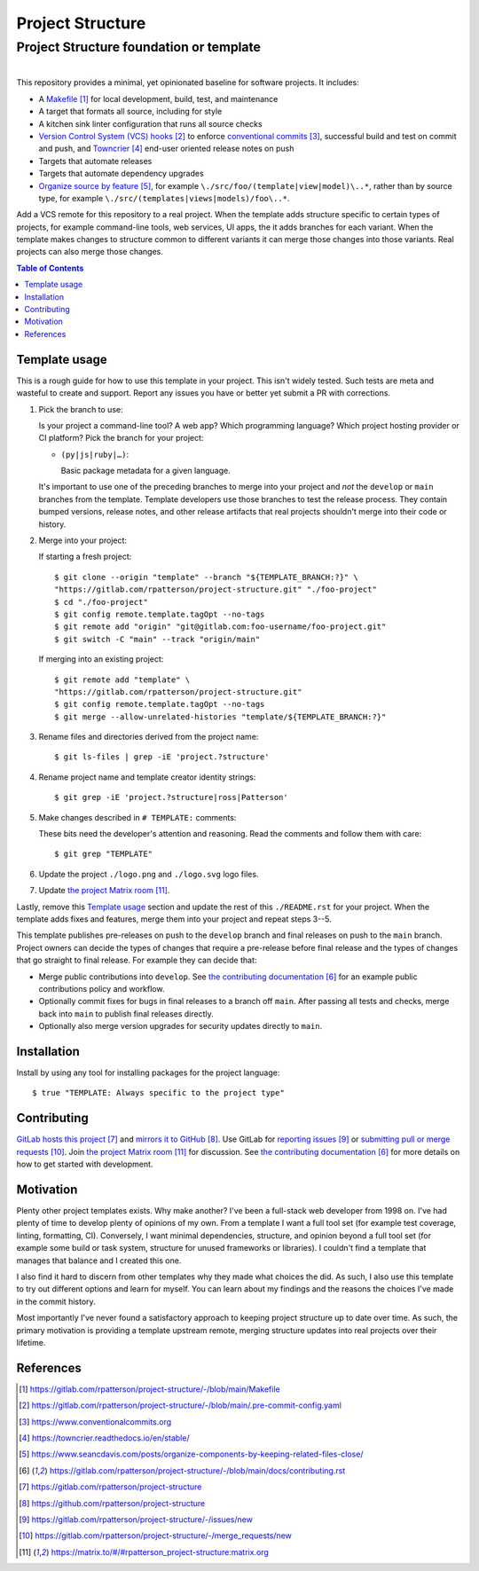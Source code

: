 .. SPDX-FileCopyrightText: 2023 Ross Patterson <me@rpatterson.net>
..
.. SPDX-License-Identifier: MIT

########################################################################################
Project Structure
########################################################################################
Project Structure foundation or template
****************************************************************************************

.. list-table::
   :class: borderless align-right

   * - .. figure:: https://api.reuse.software/badge/gitlab.com/rpatterson/project-structure
          :alt: Reuse license status
          :target: https://api.reuse.software/info/gitlab.com/rpatterson/project-structure

     - .. figure:: https://img.shields.io/keybase/pgp/rpatterson?logo=keybase
          :alt: KeyBase Pretty Good Privacy (PGP) key ID
          :target: https://keybase.io/rpatterson
       .. figure:: https://img.shields.io/github/followers/rpatterson?style=social
          :alt: GitHub followers count
          :target: https://github.com/rpatterson
       .. figure:: https://img.shields.io/liberapay/receives/rpatterson.svg?logo=liberapay
          :alt: LiberaPay donated per week
          :target: https://liberapay.com/rpatterson/donate
       .. figure:: https://img.shields.io/liberapay/patrons/rpatterson.svg?logo=liberapay
          :alt: LiberaPay patrons count
          :target: https://liberapay.com/rpatterson/donate


This repository provides a minimal, yet opinionated baseline for software projects. It
includes:

- A `Makefile`_ for local development, build, test, and maintenance
- A target that formats all source, including for style
- A kitchen sink linter configuration that runs all source checks
- `Version Control System (VCS) hooks`_ to enforce `conventional commits`_, successful
  build and test on commit and push, and `Towncrier`_ end-user oriented release notes on
  push
- Targets that automate releases
- Targets that automate dependency upgrades
- `Organize source by feature`_, for example ``\./src/foo/(template|view|model)\..*``,
  rather than by source type, for example
  ``\./src/(templates|views|models)/foo\..*``.

Add a VCS remote for this repository to a real project. When the template adds structure
specific to certain types of projects, for example command-line tools, web services, UI
apps, the it adds branches for each variant. When the template makes changes to
structure common to different variants it can merge those changes into those
variants. Real projects can also merge those changes.

.. _Makefile: https://gitlab.com/rpatterson/project-structure/-/blob/main/Makefile
.. _`Version Control System (VCS) hooks`:
   https://gitlab.com/rpatterson/project-structure/-/blob/main/.pre-commit-config.yaml
.. _`conventional commits`: https://www.conventionalcommits.org
.. _`Towncrier`: https://towncrier.readthedocs.io/en/stable/
.. _`Organize source by feature`:
   https://www.seancdavis.com/posts/organize-components-by-keeping-related-files-close/

.. include-end-before
.. contents:: Table of Contents
.. include-start-after


****************************************************************************************
Template usage
****************************************************************************************

This is a rough guide for how to use this template in your project. This isn't widely
tested. Such tests are meta and wasteful to create and support. Report any issues you
have or better yet submit a PR with corrections.

#. Pick the branch to use:

   Is your project a command-line tool? A web app? Which programming language? Which
   project hosting provider or CI platform? Pick the branch for your project:

   - ``(py|js|ruby|…)``:

     Basic package metadata for a given language.

   It's important to use one of the preceding branches to merge into your project and
   *not* the ``develop`` or ``main`` branches from the template. Template developers use
   those branches to test the release process. They contain bumped versions, release
   notes, and other release artifacts that real projects shouldn't merge into their code
   or history.

#. Merge into your project:

   If starting a fresh project::

     $ git clone --origin "template" --branch "${TEMPLATE_BRANCH:?}" \
     "https://gitlab.com/rpatterson/project-structure.git" "./foo-project"
     $ cd "./foo-project"
     $ git config remote.template.tagOpt --no-tags
     $ git remote add "origin" "git@gitlab.com:foo-username/foo-project.git"
     $ git switch -C "main" --track "origin/main"

   If merging into an existing project::

     $ git remote add "template" \
     "https://gitlab.com/rpatterson/project-structure.git"
     $ git config remote.template.tagOpt --no-tags
     $ git merge --allow-unrelated-histories "template/${TEMPLATE_BRANCH:?}"

#. Rename files and directories derived from the project name::

     $ git ls-files | grep -iE 'project.?structure'

#. Rename project name and template creator identity strings::

     $ git grep -iE 'project.?structure|ross|Patterson'

#. Make changes described in ``# TEMPLATE:`` comments:

   These bits need the developer's attention and reasoning. Read the comments and follow
   them with care::

     $ git grep "TEMPLATE"

#. Update the project ``./logo.png`` and ``./logo.svg`` logo files.

#. Update `the project Matrix room`_.

Lastly, remove this `Template usage`_ section and update the rest of this
``./README.rst`` for your project. When the template adds fixes and features, merge them
into your project and repeat steps 3--5.

This template publishes pre-releases on push to the ``develop`` branch and final
releases on push to the ``main`` branch. Project owners can decide the types of changes
that require a pre-release before final release and the types of changes that go
straight to final release. For example they can decide that:

- Merge public contributions into ``develop``. See `the contributing documentation`_ for
  an example public contributions policy and workflow.

- Optionally commit fixes for bugs in final releases to a branch off ``main``. After
  passing all tests and checks, merge back into ``main`` to publish final releases
  directly.

- Optionally also merge version upgrades for security updates directly to ``main``.


****************************************************************************************
Installation
****************************************************************************************

Install by using any tool for installing packages for the project language::

  $ true "TEMPLATE: Always specific to the project type"


****************************************************************************************
Contributing
****************************************************************************************

`GitLab hosts this project`_ and `mirrors it to GitHub`_. Use GitLab for `reporting
issues`_ or `submitting pull or merge requests`_. Join `the project Matrix room`_ for
discussion. See `the contributing documentation`_ for more details on how to get started
with development.


****************************************************************************************
Motivation
****************************************************************************************

.. vale off

Plenty other project templates exists. Why make another? I've been a full-stack web
developer from 1998 on. I've had plenty of time to develop plenty of opinions of my
own. From a template I want a full tool set (for example test coverage, linting,
formatting, CI). Conversely, I want minimal dependencies, structure, and opinion beyond
a full tool set (for example some build or task system, structure for unused frameworks
or libraries). I couldn't find a template that manages that balance and I created this
one.

I also find it hard to discern from other templates why they made what choices the did.
As such, I also use this template to try out different options and learn for myself. You
can learn about my findings and the reasons the choices I've made in the commit history.

Most importantly I've never found a satisfactory approach to keeping project structure
up to date over time. As such, the primary motivation is providing a template upstream
remote, merging structure updates into real projects over their lifetime.

.. vale on


****************************************************************************************
References
****************************************************************************************

.. target-notes::

.. _`the contributing documentation`:
   https://gitlab.com/rpatterson/project-structure/-/blob/main/docs/contributing.rst

.. _`GitLab hosts this project`:
   https://gitlab.com/rpatterson/project-structure
.. _`mirrors it to GitHub`:
   https://github.com/rpatterson/project-structure
.. _`reporting issues`: https://gitlab.com/rpatterson/project-structure/-/issues/new
.. _`submitting pull or merge requests`:
   https://gitlab.com/rpatterson/project-structure/-/merge_requests/new
.. _`the project Matrix room`:
   https://matrix.to/#/#rpatterson_project-structure:matrix.org
